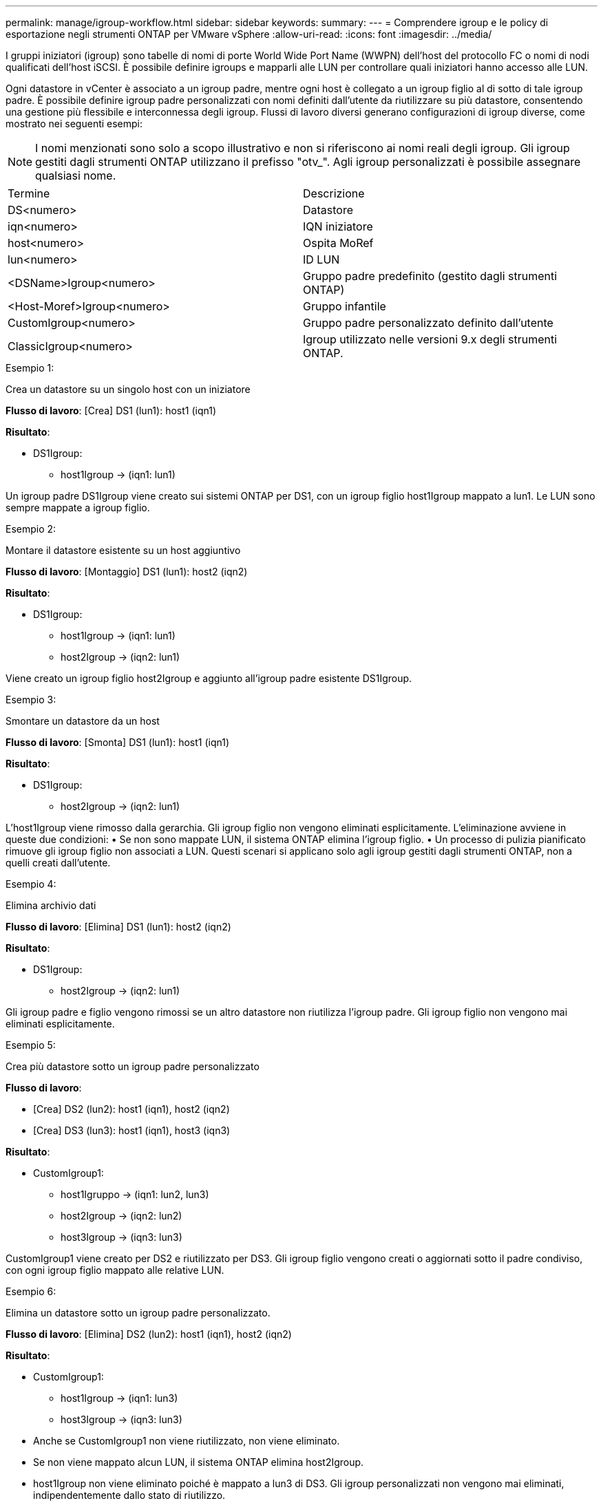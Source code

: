 ---
permalink: manage/igroup-workflow.html 
sidebar: sidebar 
keywords:  
summary:  
---
= Comprendere igroup e le policy di esportazione negli strumenti ONTAP per VMware vSphere
:allow-uri-read: 
:icons: font
:imagesdir: ../media/


[role="lead"]
I gruppi iniziatori (igroup) sono tabelle di nomi di porte World Wide Port Name (WWPN) dell'host del protocollo FC o nomi di nodi qualificati dell'host iSCSI. È possibile definire igroups e mapparli alle LUN per controllare quali iniziatori hanno accesso alle LUN.

Ogni datastore in vCenter è associato a un igroup padre, mentre ogni host è collegato a un igroup figlio al di sotto di tale igroup padre. È possibile definire igroup padre personalizzati con nomi definiti dall'utente da riutilizzare su più datastore, consentendo una gestione più flessibile e interconnessa degli igroup. Flussi di lavoro diversi generano configurazioni di igroup diverse, come mostrato nei seguenti esempi:


NOTE: I nomi menzionati sono solo a scopo illustrativo e non si riferiscono ai nomi reali degli igroup. Gli igroup gestiti dagli strumenti ONTAP utilizzano il prefisso "otv_". Agli igroup personalizzati è possibile assegnare qualsiasi nome.

|===


| Termine | Descrizione 


| DS<numero> | Datastore 


| iqn<numero> | IQN iniziatore 


| host<numero> | Ospita MoRef 


| lun<numero> | ID LUN 


| <DSName>Igroup<numero> | Gruppo padre predefinito (gestito dagli strumenti ONTAP) 


| <Host-Moref>Igroup<numero> | Gruppo infantile 


| CustomIgroup<numero> | Gruppo padre personalizzato definito dall'utente 


| ClassicIgroup<numero> | Igroup utilizzato nelle versioni 9.x degli strumenti ONTAP. 
|===
.Esempio 1:
Crea un datastore su un singolo host con un iniziatore

*Flusso di lavoro*: [Crea] DS1 (lun1): host1 (iqn1)

*Risultato*:

* DS1Igroup:
+
** host1Igroup → (iqn1: lun1)




Un igroup padre DS1Igroup viene creato sui sistemi ONTAP per DS1, con un igroup figlio host1Igroup mappato a lun1. Le LUN sono sempre mappate a igroup figlio.

.Esempio 2:
Montare il datastore esistente su un host aggiuntivo

*Flusso di lavoro*: [Montaggio] DS1 (lun1): host2 (iqn2)

*Risultato*:

* DS1Igroup:
+
** host1Igroup → (iqn1: lun1)
** host2Igroup → (iqn2: lun1)




Viene creato un igroup figlio host2Igroup e aggiunto all'igroup padre esistente DS1Igroup.

.Esempio 3:
Smontare un datastore da un host

*Flusso di lavoro*: [Smonta] DS1 (lun1): host1 (iqn1)

*Risultato*:

* DS1Igroup:
+
** host2Igroup → (iqn2: lun1)




L'host1Igroup viene rimosso dalla gerarchia. Gli igroup figlio non vengono eliminati esplicitamente. L'eliminazione avviene in queste due condizioni: • Se non sono mappate LUN, il sistema ONTAP elimina l'igroup figlio. • Un processo di pulizia pianificato rimuove gli igroup figlio non associati a LUN. Questi scenari si applicano solo agli igroup gestiti dagli strumenti ONTAP, non a quelli creati dall'utente.

.Esempio 4:
Elimina archivio dati

*Flusso di lavoro*: [Elimina] DS1 (lun1): host2 (iqn2)

*Risultato*:

* DS1Igroup:
+
** host2Igroup → (iqn2: lun1)




Gli igroup padre e figlio vengono rimossi se un altro datastore non riutilizza l'igroup padre. Gli igroup figlio non vengono mai eliminati esplicitamente.

.Esempio 5:
Crea più datastore sotto un igroup padre personalizzato

*Flusso di lavoro*:

* [Crea] DS2 (lun2): host1 (iqn1), host2 (iqn2)
* [Crea] DS3 (lun3): host1 (iqn1), host3 (iqn3)


*Risultato*:

* CustomIgroup1:
+
** host1Igruppo → (iqn1: lun2, lun3)
** host2Igroup → (iqn2: lun2)
** host3Igroup → (iqn3: lun3)




CustomIgroup1 viene creato per DS2 e riutilizzato per DS3. Gli igroup figlio vengono creati o aggiornati sotto il padre condiviso, con ogni igroup figlio mappato alle relative LUN.

.Esempio 6:
Elimina un datastore sotto un igroup padre personalizzato.

*Flusso di lavoro*: [Elimina] DS2 (lun2): host1 (iqn1), host2 (iqn2)

*Risultato*:

* CustomIgroup1:
+
** host1Igroup → (iqn1: lun3)
** host3Igroup → (iqn3: lun3)


* Anche se CustomIgroup1 non viene riutilizzato, non viene eliminato.
* Se non viene mappato alcun LUN, il sistema ONTAP elimina host2Igroup.
* host1Igroup non viene eliminato poiché è mappato a lun3 di DS3. Gli igroup personalizzati non vengono mai eliminati, indipendentemente dallo stato di riutilizzo.


.Esempio 7:
Espandi datastore vVols (Aggiungi volume)

*Flusso di lavoro*:

Prima dell'espansione:

[Espandi] DS4 (lun4): host4 (iqn4)

* DS4Igroup: host4Igroup → (iqn4: lun4)


Dopo l'espansione:

[Espandi] DS4 (lun4, lun5): host4 (iqn4)

* DS4Igroup: host4Igroup → (iqn4: lun4, lun5)


Viene creato un nuovo LUN e mappato all'igroup figlio esistente host4Igroup.

.Esempio 8:
Riduci datastore vVols (rimuovi volume)

*Flusso di lavoro*:

Prima del restringimento:

[Riduci] DS4 (lun4, lun5): host4 (iqn4)

* DS4Igroup: host4Igroup → (iqn4: lun4, lun5)


Dopo il restringimento:

[Riduci] DS4 (lun4): host4 (iqn4)

* DS4Igroup: host4Igroup → (iqn4: lun4)


La LUN specificata (lun5) non è mappata dall'igroup figlio. L'igroup rimane attivo finché ha almeno una LUN mappata.

.Esempio 9:
Migrazione dagli strumenti ONTAP 9 a 10 (normalizzazione igroup)

*Flusso di lavoro*

Gli strumenti ONTAP per VMware vSPhere 9.x non supportano gli igroup gerarchici. Durante la migrazione alla versione 10.3 o successive, gli igroup devono essere normalizzati nella struttura gerarchica.

Prima della migrazione:

[Migrazione] DS6 (lun6, lun7): host6 (iqn6), host7 (iqn7) → ClassicIgroup1 (iqn6 e iqn7: lun6, lun7)

La logica degli strumenti ONTAP 9.x consente più iniziatori per igroup senza imporre la mappatura host uno a uno.

Dopo la migrazione:

[Migrazione] DS6 (lun6, lun7): host6 (iqn6), host7 (iqn7) → ClassicIgroup1: otv_ClassicIgroup1 (iqn6 e iqn7: lun6, lun7)

Durante la migrazione:

* Viene creato un nuovo igroup padre (ClassicIgroup1).
* L'igroup originale viene rinominato con il prefisso otv_ e diventa un igroup figlio.


Ciò garantisce il rispetto del modello gerarchico.

.Argomenti correlati
https://docs.netapp.com/us-en/ontap/san-admin/igroups-concept.html["A proposito di igroups"]



== Policy di esportazione

Le policy di esportazione controllano l'accesso ai datastore NFS negli strumenti ONTAP per VMware vSphere. Definiscono quali client possono accedere ai datastore e quali autorizzazioni dispongono. Le policy di esportazione vengono create e gestite nei sistemi ONTAP e possono essere associate ai datastore NFS per applicare il controllo degli accessi. Ogni policy di esportazione è composta da regole che specificano i client (indirizzi IP o subnet) a cui è consentito l'accesso e le autorizzazioni concesse (sola lettura o lettura-scrittura).

Quando si crea un datastore NFS negli strumenti ONTAP per VMware vSphere, è possibile selezionare una policy di esportazione esistente o crearne una nuova. La policy di esportazione viene quindi applicata al datastore, garantendo che solo i client autorizzati possano accedervi.

Quando si monta un datastore NFS su un nuovo host ESXi, gli strumenti ONTAP per VMware vSphere aggiungono l'indirizzo IP dell'host alla policy di esportazione esistente associata al datastore. Ciò consente al nuovo host di accedere al datastore senza dover creare una nuova policy di esportazione.

Quando si elimina o si smonta un datastore NFS da un host ESXi, gli strumenti ONTAP per VMware vSphere rimuovono l'indirizzo IP dell'host dalla policy di esportazione. Se nessun altro host utilizza quella policy di esportazione, questa verrà eliminata. Quando si elimina un datastore NFS, gli strumenti ONTAP per VMware vSphere rimuovono la policy di esportazione associata a tale datastore se non viene riutilizzata da altri datastore. Se la policy di esportazione viene riutilizzata, mantiene l'indirizzo IP dell'host e rimane invariata. Quando si eliminano i datastore, la policy di esportazione rimuove l'assegnazione dell'indirizzo IP dell'host e assegna una policy di esportazione predefinita, in modo che i sistemi ONTAP possano accedervi se necessario.

L'assegnazione della policy di esportazione varia a seconda che venga riutilizzata su datastore diversi. Quando si riutilizza la policy di esportazione, è possibile aggiungerla con il nuovo indirizzo IP host. Quando si elimina o si smonta un datastore che utilizza una policy di esportazione condivisa, la policy non verrà eliminata. Rimane invariata e l'indirizzo IP host non viene rimosso, poiché è condivisa con gli altri datastore. Il riutilizzo delle policy di esportazione è sconsigliato, in quanto può causare problemi di accesso e latenza.

.Argomenti correlati
https://docs.netapp.com/us-en/ontap/nfs-config/create-export-policy-task.html["Creare una policy di esportazione"]
